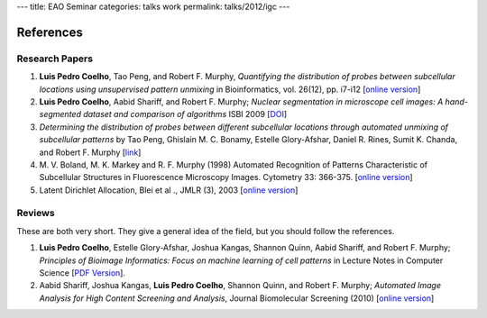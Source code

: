 ---
title: EAO Seminar
categories: talks work
permalink: talks/2012/igc
---

References
==========

Research Papers
~~~~~~~~~~~~~~~

1. **Luis Pedro Coelho**, Tao Peng, and Robert F. Murphy, *Quantifying the
   distribution of probes between subcellular locations using unsupervised
   pattern unmixing* in Bioinformatics, vol. 26(12), pp. i7-i12 [`online
   version
   <http://bioinformatics.oxfordjournals.org/cgi/content/abstract/26/12/i7>`__]
2. **Luis Pedro Coelho**, Aabid Shariff, and Robert F. Murphy;  *Nuclear
   segmentation in microscope cell images: A hand-segmented dataset and
   comparison of algorithms* ISBI 2009 [`DOI
   <http://dx.doi.org/10.1109/ISBI.2009.5193098/>`__]
3. *Determining the distribution of probes between different subcellular
   locations through automated unmixing of subcellular patterns* by Tao Peng,
   Ghislain M. C. Bonamy, Estelle Glory-Afshar, Daniel R. Rines, Sumit K.
   Chanda, and Robert F. Murphy [`link
   <http://www.pnas.org/content/early/2010/01/21/0912090107>`__]
4. M. V. Boland, M. K. Markey and R. F. Murphy (1998) Automated Recognition of
   Patterns Characteristic of Subcellular Structures in Fluorescence Microscopy
   Images. Cytometry 33: 366-375. [`online version
   <http://murphylab.web.cmu.edu/publications/69-boland1998.pdf>`__]
5. Latent Dirichlet Allocation, Blei et al ., JMLR (3), 2003 [`online version
   <http://www.cs.princeton.edu/~blei/papers/BleiNgJordan2003.pdf>`__]


Reviews
~~~~~~~

These are both very short. They give a general idea of the field, but you
should follow the references.

1. **Luis Pedro Coelho**, Estelle Glory-Afshar, Joshua Kangas, Shannon Quinn,
   Aabid Shariff, and Robert F. Murphy; *Principles of Bioimage Informatics:
   Focus on machine learning of cell patterns* in Lecture Notes in Computer
   Science [`PDF Version </files/papers/2010/lpc-principles-2010.pdf>`__].

2. Aabid Shariff, Joshua Kangas, **Luis Pedro Coelho**, Shannon Quinn, and
   Robert F. Murphy; *Automated Image Analysis for High Content Screening and
   Analysis*, Journal Biomolecular Screening (2010) [`online version
   <http://dx.doi.org/10.1177/1087057110370894>`__]
